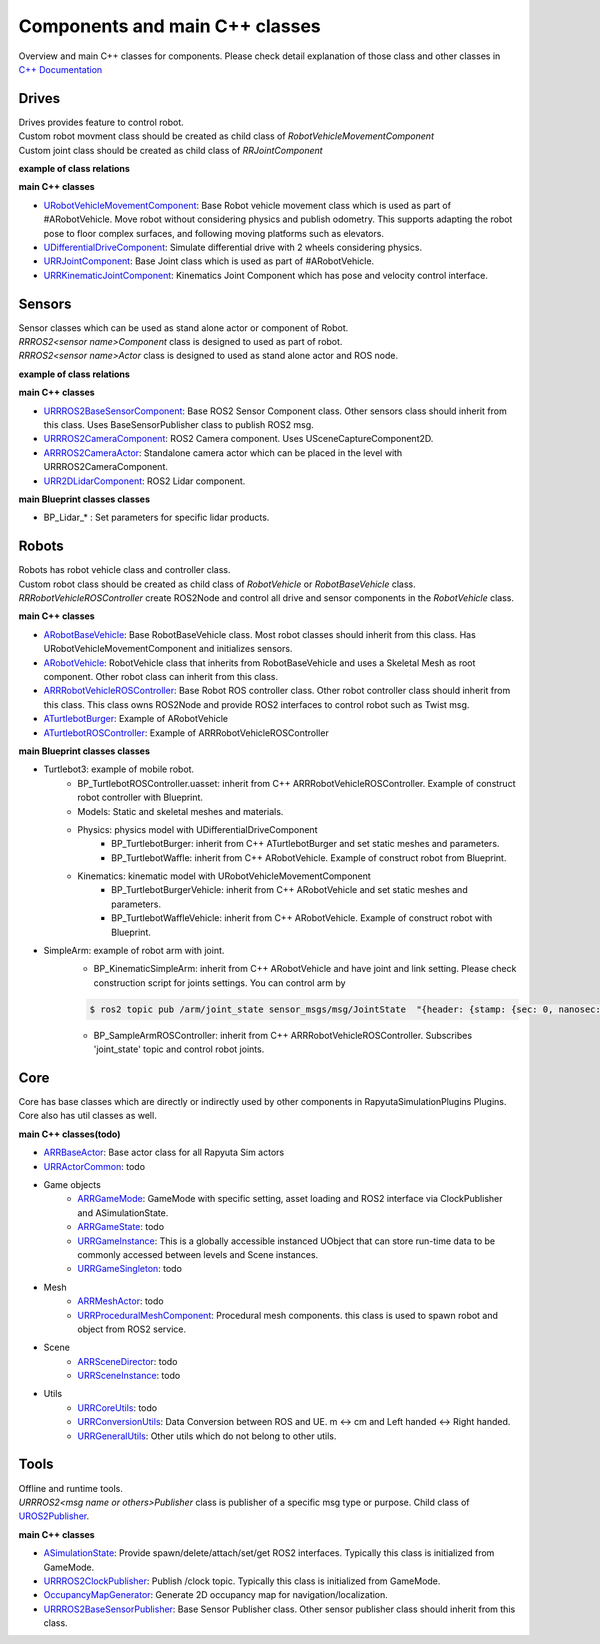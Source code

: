 Components and main C++ classes
===============================
Overview and main C++ classes for components. 
Please check detail explanation of those class and other classes in `C++ Documentation <doxygen_generated/html/index.html>`_

Drives
------

| Drives provides feature to control robot. 
| Custom robot movment class should be created as child class of *RobotVehicleMovementComponent*
| Custom joint class should be created as child class of *RRJointComponent*

**example of class relations**

.. image:: doxygen_generated/html/d9/d8d/class_u_differential_drive_component__coll__graph.png

**main C++ classes**

- `URobotVehicleMovementComponent <doxygen_generated/html/d7/d01/class_u_robot_vehicle_movement_component.html>`_:  Base Robot vehicle movement class which is used as part of #ARobotVehicle. Move robot without considering physics and publish odometry. This supports adapting the robot pose to floor complex surfaces, and following moving platforms such as elevators.
- `UDifferentialDriveComponent <doxygen_generated/html/db/df5/class_u_differential_drive_component.html>`_: Simulate differential drive with 2 wheels considering physics.
- `URRJointComponent <doxygen_generated/html/de/dfa/class_u_r_r_joint_component.html>`_: Base Joint class which is used as part of #ARobotVehicle.
- `URRKinematicJointComponent <doxygen_generated/html/d2/d69/class_u_r_r_kinematic_joint_component.html>`_: Kinematics Joint Component which has pose and velocity control interface.


Sensors
-------

| Sensor classes which can be used as stand alone actor or component of Robot.
| *RRROS2<sensor name>Component* class is designed to used as part of robot.
| *RRROS2<sensor name>Actor* class is designed to used as stand alone actor and ROS node.

**example of class relations**

.. image:: doxygen_generated/html/dd/da7/class_a_r_r_r_o_s2_camera_actor__coll__graph.png

**main C++ classes**

- `URRROS2BaseSensorComponent <doxygen_generated/html/d0/d58/class_u_r_r_r_o_s2_base_sensor_component.html>`_: Base ROS2 Sensor Component class. Other sensors class should inherit from this class. Uses BaseSensorPublisher class to publish ROS2 msg.
- `URRROS2CameraComponent <doxygen_generated/html/d9/d91/class_u_r_r_r_o_s2_camera_component.html>`_: ROS2 Camera component. Uses USceneCaptureComponent2D.
- `ARRROS2CameraActor  <doxygen_generated/html/d2/d18/class_a_r_r_r_o_s2_camera_actor.html>`_: Standalone camera actor which can be placed in the level with URRROS2CameraComponent.
- `URR2DLidarComponent  <doxygen_generated/html/d4/d87/class_u_r_r2_d_lidar_component.html>`_: ROS2 Lidar component.

**main Blueprint classes classes**

- BP_Lidar_* : Set parameters for specific lidar products.

Robots
------

| Robots has robot vehicle class and controller class.
| Custom robot class should be created as child class of *RobotVehicle* or *RobotBaseVehicle* class. 
| *RRRobotVehicleROSController* create ROS2Node and control all drive and sensor components in the *RobotVehicle* class.

**main C++ classes**

- `ARobotBaseVehicle <doxygen_generated/html/df/dbc/class_a_robot_base_vehicle.html>`_: Base RobotBaseVehicle class. Most robot classes should inherit from this class. Has URobotVehicleMovementComponent and initializes sensors.
- `ARobotVehicle <doxygen_generated/html/d7/d80/class_a_robot_vehicle.html>`_: RobotVehicle class that inherits from RobotBaseVehicle and uses a Skeletal Mesh as root component. Other robot class can inherit from this class.
- `ARRRobotVehicleROSController <doxygen_generated/html/d6/d83/class_a_r_r_robot_vehicle_r_o_s_controller.html>`_: Base Robot ROS controller class. Other robot controller class should inherit from this class. This class owns ROS2Node and provide ROS2 interfaces to control robot such as Twist msg.
- `ATurtlebotBurger <doxygen_generated/html/de/d76/class_a_turtlebot_burger.html>`_: Example of ARobotVehicle
- `ATurtlebotROSController <doxygen_generated/html/dd/d8f/class_a_turtlebot_r_o_s_controller.html>`_: Example of ARRRobotVehicleROSController

**main Blueprint classes classes**

- Turtlebot3: example of mobile robot.
    - BP_TurtlebotROSController.uasset: inherit from C++ ARRRobotVehicleROSController. Example of construct robot controller with Blueprint.  
    - Models: Static and skeletal meshes and materials.
    - Physics: physics model with UDifferentialDriveComponent
        - BP_TurtlebotBurger: inherit from C++ ATurtlebotBurger and set static meshes and parameters.
        - BP_TurtlebotWaffle: inherit from C++ ARobotVehicle. Example of construct robot from Blueprint. 
    - Kinematics: kinematic model with URobotVehicleMovementComponent 
        - BP_TurtlebotBurgerVehicle: inherit from C++ ARobotVehicle and set static meshes and parameters.
        - BP_TurtlebotWaffleVehicle: inherit from C++ ARobotVehicle. Example of construct robot with Blueprint. 
- SimpleArm: example of robot arm with joint.
    - BP_KinematicSimpleArm: inherit from C++ ARobotVehicle and have joint and link setting. Please check construction script for joints settings. You can control arm by 
    .. code-block:: bash

       $ ros2 topic pub /arm/joint_state sensor_msgs/msg/JointState  "{header: {stamp: {sec: 0, nanosec: 0}, frame_id: ''}, name: ['joint12', 'joint23', 'joint34'], position: [1.57,1.57,1.57], velocity: [], effort: []}"
    
    - BP_SampleArmROSController: inherit from C++ ARRRobotVehicleROSController. Subscribes 'joint_state' topic and control robot joints. 

Core
----

| Core has base classes which are directly or indirectly used by other components in RapyutaSimulationPlugins Plugins.
| Core also has util classes as well. 

**main C++ classes(todo)**

- `ARRBaseActor <doxygen_generated/html/d9/d3d/class_a_r_r_base_actor.html>`_: Base actor class for all Rapyuta Sim actors
- `URRActorCommon <doxygen_generated/html/df/d29/class_u_r_r_actor_common.html>`_: todo
- Game objects
    - `ARRGameMode <doxygen_generated/html/d1/dbb/class_a_r_r_game_mode.html>`_: GameMode with specific setting, asset loading and ROS2 interface via ClockPublisher and ASimulationState.
    - `ARRGameState <doxygen_generated/html/d5/d01/class_a_r_r_game_state.html>`_: todo
    - `URRGameInstance <doxygen_generated/html/d1/d8e/class_u_r_r_game_instance.html>`_: This is a globally accessible instanced UObject that can store run-time data to be commonly accessed between levels and Scene instances.
    - `URRGameSingleton <doxygen_generated/html/d8/def/class_u_r_r_game_singleton.html>`_: todo
- Mesh
    - `ARRMeshActor <doxygen_generated/html/dd/de7/class_a_r_r_mesh_actor.html>`_: todo
    - `URRProceduralMeshComponent <doxygen_generated/html/dc/d1a/class_u_r_r_procedural_mesh_component.html>`_: Procedural mesh components. this class is used to spawn robot and object from ROS2 service.
- Scene
    - `ARRSceneDirector <doxygen_generated/html/d6/d2f/class_a_r_r_scene_director.html>`_: todo
    - `URRSceneInstance <doxygen_generated/html/d7/d37/class_u_r_r_scene_instance.html>`_: todo
- Utils
    - `URRCoreUtils <doxygen_generated/html/de/db6/class_u_r_r_core_utils.html>`_: todo
    - `URRConversionUtils <doxygen_generated/html/d4/dc1/class_u_r_r_conversion_utils.html>`_: Data Conversion between ROS and UE. m <-> cm and Left handed <-> Right handed.
    - `URRGeneralUtils <doxygen_generated/html/d5/d98/class_u_r_r_general_utils.html>`_: Other utils which do not belong to other utils.

Tools
-----

| Offline and runtime tools. 
| *URRROS2<msg name or others>Publisher* class is publisher of a specific msg type or purpose. Child class of `UROS2Publisher <https://rclue.readthedocs.io/en/devel/doxygen_generated/html/d6/dd4/class_u_r_o_s2_publisher.html>`_.

**main C++ classes**

- `ASimulationState <doxygen_generated/html/d2/dde/class_a_simulation_state.html>`_: Provide spawn/delete/attach/set/get ROS2 interfaces. Typically this class is initialized from GameMode.
- `URRROS2ClockPublisher <doxygen_generated/html/d5/dc2/class_u_r_r_r_o_s2_clock_publisher.html>`_: Publish /clock topic. Typically this class is initialized from GameMode.
- `OccupancyMapGenerator <doxygen_generated/html/d2/dde/class_a_occupancy_map_generator.html>`_: Generate 2D occupancy map for navigation/localization.
- `URRROS2BaseSensorPublisher <doxygen_generated/html/d5/d69/class_u_r_r_r_o_s2_base_sensor_publisher.html>`_: Base Sensor Publisher class. Other sensor publisher class should inherit from this class.
